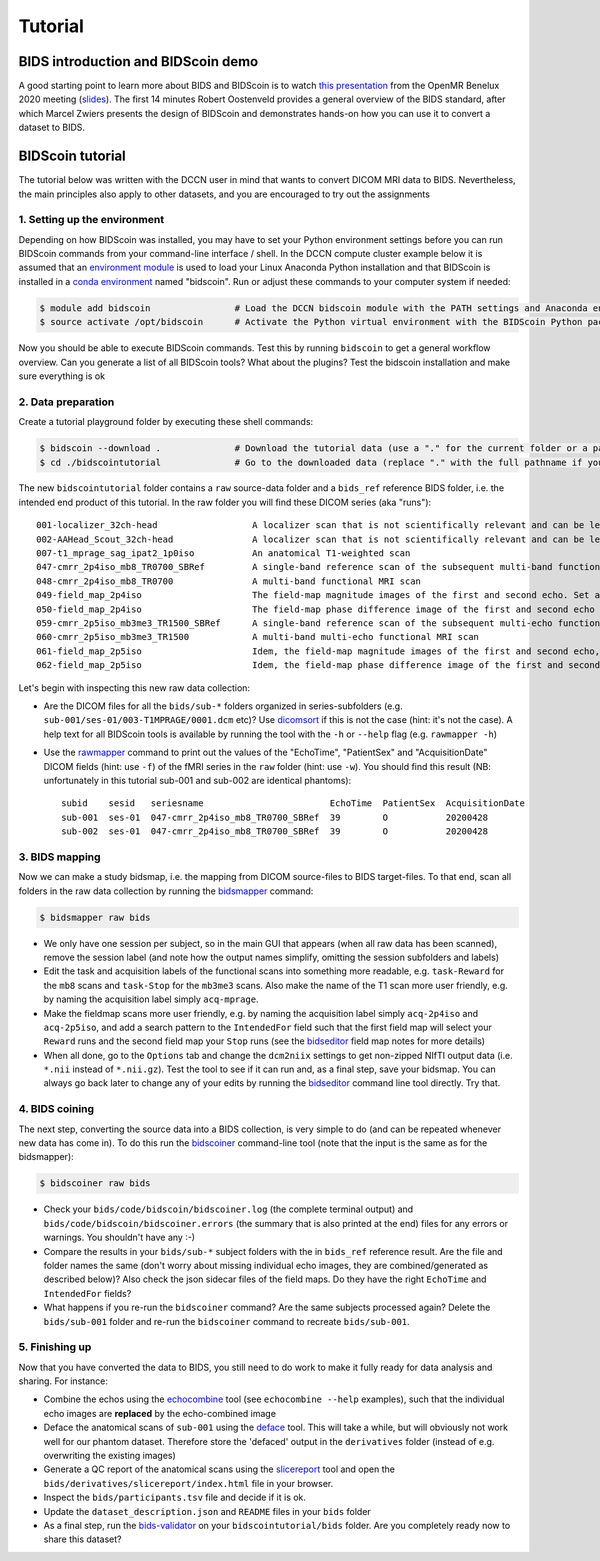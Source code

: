 Tutorial
========

BIDS introduction and BIDScoin demo
-----------------------------------

A good starting point to learn more about BIDS and BIDScoin is to watch `this presentation <https://youtu.be/aRDK4Gj5qzE>`__ from the OpenMR Benelux 2020 meeting (`slides <https://osf.io/pm36z/>`__). The first 14 minutes Robert Oostenveld provides a general overview of the BIDS standard, after which Marcel Zwiers presents the design of BIDScoin and demonstrates hands-on how you can use it to convert a dataset to BIDS.

BIDScoin tutorial
-----------------

The tutorial below was written with the DCCN user in mind that wants to convert DICOM MRI data to BIDS. Nevertheless, the main principles also apply to other datasets, and you are encouraged to try out the assignments

1. Setting up the environment
~~~~~~~~~~~~~~~~~~~~~~~~~~~~~

Depending on how BIDScoin was installed, you may have to set your Python environment settings before you can run BIDScoin commands from your command-line interface / shell. In the DCCN compute cluster example below it is assumed that an `environment module <https://modules.sourceforge.net/>`__ is used to load your Linux Anaconda Python installation and that BIDScoin is installed in a `conda environment <https://conda.io/projects/conda/en/latest/user-guide/tasks/manage-environments.html#creating-an-environment-with-commands>`__ named "bidscoin". Run or adjust these commands to your computer system if needed:

.. code-block:: console

   $ module add bidscoin                # Load the DCCN bidscoin module with the PATH settings and Anaconda environment
   $ source activate /opt/bidscoin      # Activate the Python virtual environment with the BIDScoin Python packages

Now you should be able to execute BIDScoin commands. Test this by running ``bidscoin`` to get a general workflow overview. Can you generate a list of all BIDScoin tools? What about the plugins? Test the bidscoin installation and make sure everything is ok

2. Data preparation
~~~~~~~~~~~~~~~~~~~

Create a tutorial playground folder by executing these shell commands:

.. code-block:: console

   $ bidscoin --download .              # Download the tutorial data (use a "." for the current folder or a pathname of choice to save it elsewhere)
   $ cd ./bidscointutorial              # Go to the downloaded data (replace "." with the full pathname if your data was saved elsewhere)

The new ``bidscointutorial`` folder contains a ``raw`` source-data folder and a ``bids_ref`` reference BIDS folder, i.e. the intended end product of this tutorial. In the raw folder you will find these DICOM series (aka "runs")::

   001-localizer_32ch-head                  A localizer scan that is not scientifically relevant and can be left out of the BIDS dataset
   002-AAHead_Scout_32ch-head               A localizer scan that is not scientifically relevant and can be left out of the BIDS dataset
   007-t1_mprage_sag_ipat2_1p0iso           An anatomical T1-weighted scan
   047-cmrr_2p4iso_mb8_TR0700_SBRef         A single-band reference scan of the subsequent multi-band functional MRI scan
   048-cmrr_2p4iso_mb8_TR0700               A multi-band functional MRI scan
   049-field_map_2p4iso                     The field-map magnitude images of the first and second echo. Set as "magnitude1", bidscoiner will recognize the format. This field map is intended for the previous functional MRI scan
   050-field_map_2p4iso                     The field-map phase difference image of the first and second echo
   059-cmrr_2p5iso_mb3me3_TR1500_SBRef      A single-band reference scan of the subsequent multi-echo functional MRI scan
   060-cmrr_2p5iso_mb3me3_TR1500            A multi-band multi-echo functional MRI scan
   061-field_map_2p5iso                     Idem, the field-map magnitude images of the first and second echo, intended for the previous functional MRI scan
   062-field_map_2p5iso                     Idem, the field-map phase difference image of the first and second echo

Let's begin with inspecting this new raw data collection:

- Are the DICOM files for all the ``bids/sub-*`` folders organized in series-subfolders (e.g. ``sub-001/ses-01/003-T1MPRAGE/0001.dcm`` etc)? Use `dicomsort <utilities.html#dicomsort>`__ if this is not the case (hint: it's not the case). A help text for all BIDScoin tools is available by running the tool with the ``-h`` or ``--help`` flag (e.g. ``rawmapper -h``)
- Use the `rawmapper <utilities.html#rawmapper>`__ command to print out the values of the "EchoTime", "PatientSex" and "AcquisitionDate" DICOM fields (hint: use ``-f``) of the fMRI series in the ``raw`` folder (hint: use ``-w``). You should find this result (NB: unfortunately in this tutorial sub-001 and sub-002 are identical phantoms)::

   subid    sesid   seriesname                        EchoTime  PatientSex  AcquisitionDate
   sub-001  ses-01  047-cmrr_2p4iso_mb8_TR0700_SBRef  39        O           20200428
   sub-002  ses-01  047-cmrr_2p4iso_mb8_TR0700_SBRef  39        O           20200428

3. BIDS mapping
~~~~~~~~~~~~~~~

Now we can make a study bidsmap, i.e. the mapping from DICOM source-files to BIDS target-files. To that end, scan all folders in the raw data collection by running the `bidsmapper <workflow.html#step-1a-running-the-bidsmapper>`__ command:

.. code-block:: console

   $ bidsmapper raw bids

- We only have one session per subject, so in the main GUI that appears (when all raw data has been scanned), remove the session label (and note how the output names simplify, omitting the session subfolders and labels)
- Edit the task and acquisition labels of the functional scans into something more readable, e.g. ``task-Reward`` for the ``mb8`` scans and ``task-Stop`` for the ``mb3me3`` scans. Also make the name of the T1 scan more user friendly, e.g. by naming the acquisition label simply ``acq-mprage``.
- Make the fieldmap scans more user friendly, e.g. by naming the acquisition label simply ``acq-2p4iso`` and ``acq-2p5iso``, and add a search pattern to the ``IntendedFor`` field such that the first field map will select your ``Reward`` runs and the second field map your ``Stop`` runs (see the `bidseditor <workflow.html#step-1b-running-the-bidseditor>`__ field map notes for more details)
- When all done, go to the ``Options`` tab and change the ``dcm2niix`` settings to get non-zipped NIfTI output data (i.e. ``*.nii`` instead of ``*.nii.gz``). Test the tool to see if it can run and, as a final step, save your bidsmap. You can always go back later to change any of your edits by running the `bidseditor <workflow.html#step-1b-running-the-bidseditor>`__ command line tool directly. Try that.

4. BIDS coining
~~~~~~~~~~~~~~~

The next step, converting the source data into a BIDS collection, is very simple to do (and can be repeated whenever new data has come in). To do this run the `bidscoiner <workflow.html#step-2-running-the-bidscoiner>`__ command-line tool (note that the input is the same as for the bidsmapper):

.. code-block:: console

   $ bidscoiner raw bids

- Check your ``bids/code/bidscoin/bidscoiner.log`` (the complete terminal output) and ``bids/code/bidscoin/bidscoiner.errors`` (the summary that is also printed at the end) files for any errors or warnings. You shouldn't have any :-)
- Compare the results in your ``bids/sub-*`` subject folders with the in ``bids_ref`` reference result. Are the file and folder names the same (don't worry about missing individual echo images, they are combined/generated as described below)? Also check the json sidecar files of the field maps. Do they have the right ``EchoTime`` and ``IntendedFor`` fields?
- What happens if you re-run the ``bidscoiner`` command? Are the same subjects processed again? Delete the ``bids/sub-001`` folder and re-run the ``bidscoiner`` command to recreate ``bids/sub-001``.

5. Finishing up
~~~~~~~~~~~~~~~

Now that you have converted the data to BIDS, you still need to do work to make it fully ready for data analysis and sharing. For instance:

- Combine the echos using the `echocombine <bidsapps.html#multi-echo-combination>`__ tool (see ``echocombine --help`` examples), such that the individual echo images are **replaced** by the echo-combined image
- Deface the anatomical scans of ``sub-001`` using the `deface <bidsapps.html#defacing>`__ tool. This will take a while, but will obviously not work well for our phantom dataset. Therefore store the 'defaced' output in the ``derivatives`` folder (instead of e.g. overwriting the existing images)
- Generate a QC report of the anatomical scans using the `slicereport <bidsapps.html#quality-control>`__ tool and open the ``bids/derivatives/slicereport/index.html`` file in your browser.
- Inspect the ``bids/participants.tsv`` file and decide if it is ok.
- Update the ``dataset_description.json`` and ``README`` files in your ``bids`` folder
- As a final step, run the `bids-validator <https://bids-standard.github.io/bids-validator/>`__ on your ``bidscointutorial/bids`` folder. Are you completely ready now to share this dataset?
